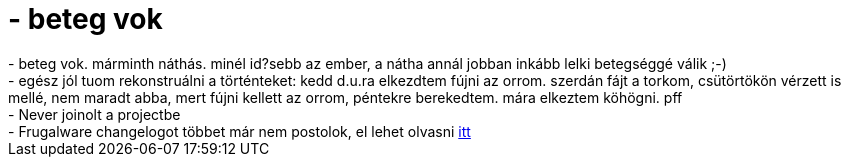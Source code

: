 = - beteg vok

:slug: beteg_vok
:category: regi
:tags: hu
:date: 2004-10-09T09:53:39Z
++++
- beteg vok. márminth náthás. minél id?sebb az ember, a nátha annál jobban inkább lelki betegséggé válik ;-)<br>- egész jól tuom rekonstruálni a történteket: kedd d.u.ra elkezdtem fújni az orrom. szerdán fájt a torkom, csütörtökön vérzett is mellé, nem maradt abba, mert fújni kellett az orrom, péntekre berekedtem. mára elkeztem köhögni. pff<br>- Never joinolt a projectbe<br>- Frugalware changelogot többet már nem postolok, el lehet olvasni <a href=http://ftp.frugalware.org/pub/frugalware/frugalware-current/ChangeLog.txt>itt</a>
++++
